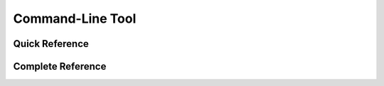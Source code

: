 .. _mast_contributor_tools-cli:

Command-Line Tool
=================

Quick Reference
---------------

.. click:: mast_contributor_tools.mast_cli:cli
   :prog: mast_contributor_tools
   :nested: short


Complete Reference
------------------
.. click:: mast_contributor_tools.mast_cli:cli
   :prog: mast_contributor_tools
   :nested: full
